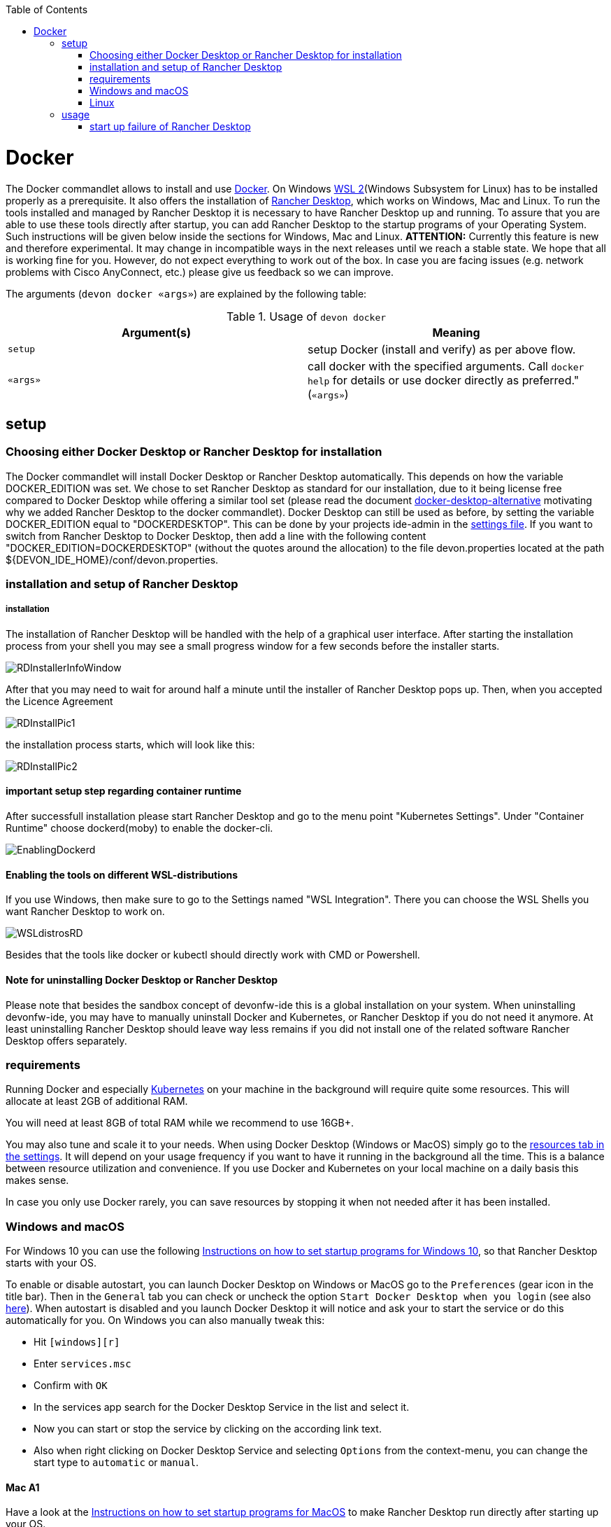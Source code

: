 :toc:
toc::[]

= Docker

The Docker commandlet allows to install and use https://www.docker.com/[Docker].
On Windows https://docs.microsoft.com/en-us/windows/wsl/install-win10[WSL 2](Windows Subsystem for Linux) has to be installed properly as a prerequisite.
It also offers the installation of https://rancherdesktop.io/[Rancher Desktop], which works on Windows, Mac and Linux.
To run the tools installed and managed by Rancher Desktop it is necessary to have Rancher Desktop up and running.  
To assure that you are able to use these tools directly after startup, you can add Rancher Desktop to the startup programs
of your Operating System. Such instructions will be given below inside the sections for Windows, Mac and Linux.
*ATTENTION:*
Currently this feature is new and therefore experimental.
It may change in incompatible ways in the next releases until we reach a stable state.
We hope that all is working fine for you.
However, do not expect everything to work out of the box.
In case you are facing issues (e.g. network problems with Cisco AnyConnect, etc.) please give us feedback so we can improve.


The arguments (`devon docker «args»`) are explained by the following table:

.Usage of `devon docker`
[options="header"]
|=======================
|*Argument(s)*             |*Meaning*
|`setup`                   |setup Docker (install and verify) as per above flow.
|`«args»`                  |call docker with the specified arguments. Call `docker help` for details or use docker directly as preferred." (`«args»`)
|=======================

== setup

=== Choosing either Docker Desktop or Rancher Desktop for installation
The Docker commandlet will install Docker Desktop or Rancher Desktop automatically.
This depends on how the variable DOCKER_EDITION was set. We chose to set Rancher Desktop as standard
for our installation, due to it being license free compared to Docker Desktop while offering a similar tool set (please read the document link:docker-desktop-alternative.asciidoc[docker-desktop-alternative] motivating why we added Rancher Desktop to the docker commandlet).
Docker Desktop can still be used as before, by setting the variable DOCKER_EDITION equal to "DOCKERDESKTOP". 
This can be done by your projects ide-admin in the link:usage.asciidoc#developer[settings file]. If you want to switch from Rancher Desktop to Docker Desktop, then add a line with the following content 
"DOCKER_EDITION=DOCKERDESKTOP" 
(without the quotes around the allocation) to the file devon.properties located at the path ${DEVON_IDE_HOME}/conf/devon.properties.

=== installation and setup of Rancher Desktop 

===== installation

The installation of Rancher Desktop will be handled with the help of a graphical user interface. After starting the installation process from your shell you may see a small progress window for a few seconds before the installer starts. 

image::images/RDInstallerInfoWindow.PNG[]

After that you may need to wait for around half a minute until the installer of Rancher Desktop pops up. Then, when you accepted the Licence Agreement 

image::images/RDInstallPic1.PNG[]

the installation process starts, which will look like this:

image::images/RDInstallPic2.PNG[]


==== important setup step regarding container runtime

After successfull installation please start Rancher Desktop and go to the menu point "Kubernetes Settings". Under "Container Runtime" choose dockerd(moby) to enable the docker-cli. 

image::images/EnablingDockerd.png[]

==== Enabling the tools on different WSL-distributions

If you use Windows, then make sure to go to the Settings named "WSL Integration".
There you can choose the WSL Shells you want Rancher Desktop to work on. 

image::images/WSLdistrosRD.PNG[]

Besides that the tools like docker or kubectl should 
directly work with CMD or Powershell.


==== Note for uninstalling Docker Desktop or Rancher Desktop

Please note that besides the sandbox concept of devonfw-ide this is a global installation on your system.
When uninstalling devonfw-ide, you may have to manually uninstall Docker and Kubernetes, or Rancher Desktop if you do not need it anymore. At least uninstalling Rancher Desktop should leave way less remains if you did not install one of the related software  Rancher Desktop offers separately.

=== requirements
Running Docker and especially link:kubectl.asciidoc[Kubernetes] on your machine in the background will require quite some resources.
This will allocate at least 2GB of additional RAM.

You will need at least 8GB of total RAM while we recommend to use 16GB+.

You may also tune and scale it to your needs.
When using Docker Desktop (Windows or MacOS) simply go to the https://docs.docker.com/docker-for-windows/#resources[resources tab in the settings]. 
It will depend on your usage frequency if you want to have it running in the background all the time.
This is a balance between resource utilization and convenience.
If you use Docker and Kubernetes on your local machine on a daily basis this makes sense.

In case you only use Docker rarely, you can save resources by stopping it when not needed after it has been installed.

=== Windows and macOS
For Windows 10 you can use the following https://www.dell.com/support/kbdoc/de-de/000124550/how-to-add-app-to-startup-in-windows-10[Instructions on how to set startup programs for Windows 10], so that Rancher Desktop starts with your OS.

To enable or disable autostart, you can launch Docker Desktop on Windows or MacOS go to the `Preferences` (gear icon in the title bar). Then in the `General` tab you can check or uncheck the option `Start Docker Desktop when you login` (see also https://docs.docker.com/docker-for-windows/#general[here]). When autostart is disabled and you launch Docker Desktop it will notice and ask your to start the service or do this automatically for you.
On Windows you can also manually tweak this:

* Hit `[windows][r]`
* Enter `services.msc`
* Confirm with `OK`
* In the services app search for the Docker Desktop Service in the list and select it.
* Now you can start or stop the service by clicking on the according link text.
* Also when right clicking on Docker Desktop Service and selecting `Options` from the context-menu, you can change the start type to `automatic` or `manual`.

==== Mac A1
Have a look at the https://www.makeuseof.com/tag/add-remove-delay-startup-items-mac/[Instructions on how to set startup programs for MacOS] to make Rancher Desktop run directly after starting up your OS.

In case you have a new Mac with A1 CPU, we automatically download and install the according ARM version of Docker Desktop or Rancher Desktop for macOS.
However, if you use Docker and search for images you may end up with errors like:
```
docker: no matching manifest for linux/arm64/v8 in the manifest list entries.
```

So with A1 CPU you may need to add `--platform linux/x86_64` as option to your Docker command to find the expected container image.

=== Linux
Docker Desktop isn't available for Linux, but Rancher Desktop can be used as compareable alternative as mentioned before.

To make the usage of Rancher Desktop more comfortable and reliable let your operating system run it after starting up your system.
On many Linux distributions you can just go to your menu (usually by clicking the icon at your screens left bottom), type "startup" and start your systems GUI-startup manager, if popping up. At the following website you can find some https://www.simplified.guide/linux/automatically-run-program-on-startup[examples or other options on how to set startup programs for some Linux distributions].

== usage
Once installed via setup, you can run Docker from any shell of your OS directly. If you use Rancher Desktop just
make sure that Rancher Desktop runs in the background.
Run `docker help` to get started and use the online documentations and resources on the web to get familiar with Docker.
It is not our intention to repeat this here.

Please note that the `docker` commandlet is a link:cli.asciidoc#command-wrapper[command wrapper].

=== start up failure of Rancher Desktop
If you are connected to a VPN you may run into problems while trying to start Rancher Desktop on Windows. E.g. Rancher Desktop will load for a long time as indicated by the progress bar on the lower left side of the Rancher Desktop GUI.

image::images/RDWaitingForServices.PNG[]

To fix this common issue related to WSL2, we included this https://github.com/sakai135/wsl-vpnkit[wsl-vpnkit] to the installation of Rancher Desktop. If you still run into problems, then please disconnect from your VPN, start Rancher Desktop and wait untill the progress bar disappears

image::images/RDCompletedStartup.PNG

or, when using Windows, untill you see a small blue Rancher Desktop icon in your Notification Area (in the following picture it is on the right bottom of the screen next to the taskbar). 

image::images/RDCompletedIconNotificArea.PNG[]


